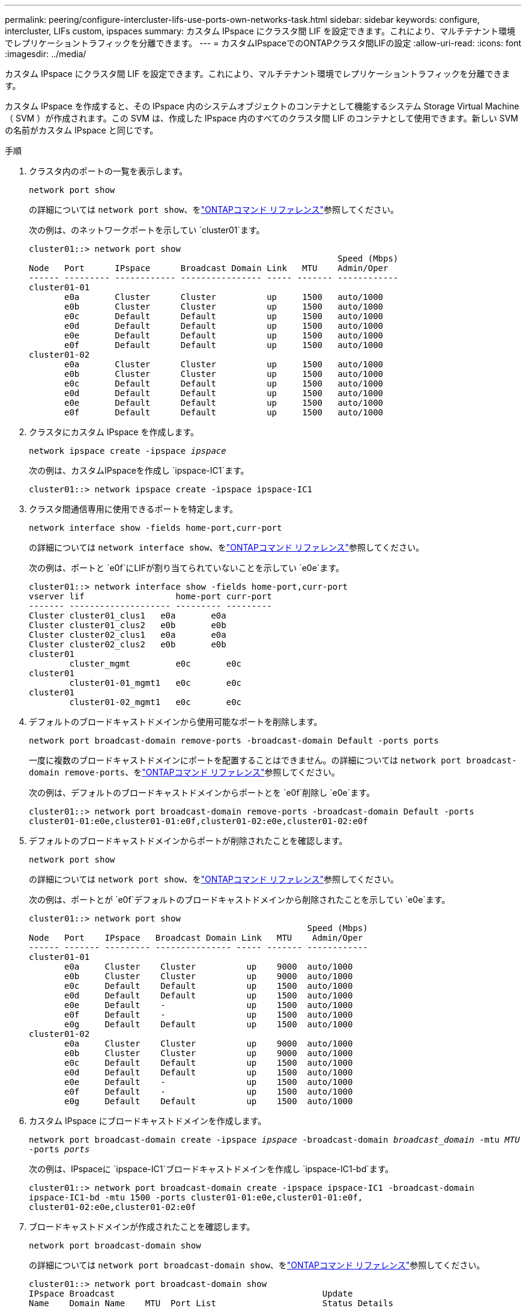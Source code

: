 ---
permalink: peering/configure-intercluster-lifs-use-ports-own-networks-task.html 
sidebar: sidebar 
keywords: configure, intercluster, LIFs  custom, ipspaces 
summary: カスタム IPspace にクラスタ間 LIF を設定できます。これにより、マルチテナント環境でレプリケーショントラフィックを分離できます。 
---
= カスタムIPspaceでのONTAPクラスタ間LIFの設定
:allow-uri-read: 
:icons: font
:imagesdir: ../media/


[role="lead"]
カスタム IPspace にクラスタ間 LIF を設定できます。これにより、マルチテナント環境でレプリケーショントラフィックを分離できます。

カスタム IPspace を作成すると、その IPspace 内のシステムオブジェクトのコンテナとして機能するシステム Storage Virtual Machine （ SVM ）が作成されます。この SVM は、作成した IPspace 内のすべてのクラスタ間 LIF のコンテナとして使用できます。新しい SVM の名前がカスタム IPspace と同じです。

.手順
. クラスタ内のポートの一覧を表示します。
+
`network port show`

+
の詳細については `network port show`、をlink:https://docs.netapp.com/us-en/ontap-cli/network-port-show.html["ONTAPコマンド リファレンス"^]参照してください。

+
次の例は、のネットワークポートを示してい `cluster01`ます。

+
[listing]
----

cluster01::> network port show
                                                             Speed (Mbps)
Node   Port      IPspace      Broadcast Domain Link   MTU    Admin/Oper
------ --------- ------------ ---------------- ----- ------- ------------
cluster01-01
       e0a       Cluster      Cluster          up     1500   auto/1000
       e0b       Cluster      Cluster          up     1500   auto/1000
       e0c       Default      Default          up     1500   auto/1000
       e0d       Default      Default          up     1500   auto/1000
       e0e       Default      Default          up     1500   auto/1000
       e0f       Default      Default          up     1500   auto/1000
cluster01-02
       e0a       Cluster      Cluster          up     1500   auto/1000
       e0b       Cluster      Cluster          up     1500   auto/1000
       e0c       Default      Default          up     1500   auto/1000
       e0d       Default      Default          up     1500   auto/1000
       e0e       Default      Default          up     1500   auto/1000
       e0f       Default      Default          up     1500   auto/1000
----
. クラスタにカスタム IPspace を作成します。
+
`network ipspace create -ipspace _ipspace_`

+
次の例は、カスタムIPspaceを作成し `ipspace-IC1`ます。

+
[listing]
----
cluster01::> network ipspace create -ipspace ipspace-IC1
----
. クラスタ間通信専用に使用できるポートを特定します。
+
`network interface show -fields home-port,curr-port`

+
の詳細については `network interface show`、をlink:https://docs.netapp.com/us-en/ontap-cli/network-interface-show.html["ONTAPコマンド リファレンス"^]参照してください。

+
次の例は、ポートと `e0f`にLIFが割り当てられていないことを示してい `e0e`ます。

+
[listing]
----

cluster01::> network interface show -fields home-port,curr-port
vserver lif                  home-port curr-port
------- -------------------- --------- ---------
Cluster cluster01_clus1   e0a       e0a
Cluster cluster01_clus2   e0b       e0b
Cluster cluster02_clus1   e0a       e0a
Cluster cluster02_clus2   e0b       e0b
cluster01
        cluster_mgmt         e0c       e0c
cluster01
        cluster01-01_mgmt1   e0c       e0c
cluster01
        cluster01-02_mgmt1   e0c       e0c
----
. デフォルトのブロードキャストドメインから使用可能なポートを削除します。
+
`network port broadcast-domain remove-ports -broadcast-domain Default -ports ports`

+
一度に複数のブロードキャストドメインにポートを配置することはできません。の詳細については `network port broadcast-domain remove-ports`、をlink:https://docs.netapp.com/us-en/ontap-cli/network-port-broadcast-domain-remove-ports.html["ONTAPコマンド リファレンス"^]参照してください。

+
次の例は、デフォルトのブロードキャストドメインからポートとを `e0f`削除し `e0e`ます。

+
[listing]
----
cluster01::> network port broadcast-domain remove-ports -broadcast-domain Default -ports
cluster01-01:e0e,cluster01-01:e0f,cluster01-02:e0e,cluster01-02:e0f
----
. デフォルトのブロードキャストドメインからポートが削除されたことを確認します。
+
`network port show`

+
の詳細については `network port show`、をlink:https://docs.netapp.com/us-en/ontap-cli/network-port-show.html["ONTAPコマンド リファレンス"^]参照してください。

+
次の例は、ポートとが `e0f`デフォルトのブロードキャストドメインから削除されたことを示してい `e0e`ます。

+
[listing]
----
cluster01::> network port show
                                                       Speed (Mbps)
Node   Port    IPspace   Broadcast Domain Link   MTU    Admin/Oper
------ ------- --------- --------------- ----- ------- ------------
cluster01-01
       e0a     Cluster    Cluster          up    9000  auto/1000
       e0b     Cluster    Cluster          up    9000  auto/1000
       e0c     Default    Default          up    1500  auto/1000
       e0d     Default    Default          up    1500  auto/1000
       e0e     Default    -                up    1500  auto/1000
       e0f     Default    -                up    1500  auto/1000
       e0g     Default    Default          up    1500  auto/1000
cluster01-02
       e0a     Cluster    Cluster          up    9000  auto/1000
       e0b     Cluster    Cluster          up    9000  auto/1000
       e0c     Default    Default          up    1500  auto/1000
       e0d     Default    Default          up    1500  auto/1000
       e0e     Default    -                up    1500  auto/1000
       e0f     Default    -                up    1500  auto/1000
       e0g     Default    Default          up    1500  auto/1000
----
. カスタム IPspace にブロードキャストドメインを作成します。
+
`network port broadcast-domain create -ipspace _ipspace_ -broadcast-domain _broadcast_domain_ -mtu _MTU_ -ports _ports_`

+
次の例は、IPspaceに `ipspace-IC1`ブロードキャストドメインを作成し `ipspace-IC1-bd`ます。

+
[listing]
----
cluster01::> network port broadcast-domain create -ipspace ipspace-IC1 -broadcast-domain
ipspace-IC1-bd -mtu 1500 -ports cluster01-01:e0e,cluster01-01:e0f,
cluster01-02:e0e,cluster01-02:e0f
----
. ブロードキャストドメインが作成されたことを確認します。
+
`network port broadcast-domain show`

+
の詳細については `network port broadcast-domain show`、をlink:https://docs.netapp.com/us-en/ontap-cli/network-port-broadcast-domain-show.html["ONTAPコマンド リファレンス"^]参照してください。

+
[listing]
----
cluster01::> network port broadcast-domain show
IPspace Broadcast                                         Update
Name    Domain Name    MTU  Port List                     Status Details
------- ----------- ------  ----------------------------- --------------
Cluster Cluster       9000
                            cluster01-01:e0a              complete
                            cluster01-01:e0b              complete
                            cluster01-02:e0a              complete
                            cluster01-02:e0b              complete
Default Default       1500
                            cluster01-01:e0c              complete
                            cluster01-01:e0d              complete
                            cluster01-01:e0f              complete
                            cluster01-01:e0g              complete
                            cluster01-02:e0c              complete
                            cluster01-02:e0d              complete
                            cluster01-02:e0f              complete
                            cluster01-02:e0g              complete
ipspace-IC1
        ipspace-IC1-bd
                      1500
                            cluster01-01:e0e              complete
                            cluster01-01:e0f              complete
                            cluster01-02:e0e              complete
                            cluster01-02:e0f              complete
----
. システム SVM にクラスタ間 LIF を作成して、ブロードキャストドメインに割り当てます。
+
|===
| オプション | 説明 


 a| 
* ONTAP 9.6 以降： *
 a| 
`network interface create -vserver _system_SVM_ -lif _LIF_name_ -service-policy default-intercluster -home-node _node_ -home-port _port_ -address _port_IP_ -netmask _netmask_`



 a| 
* ONTAP 9.5 以前： *
 a| 
`network interface create -vserver _system_SVM_ -lif _LIF_name_ -role intercluster -home-node _node_ -home-port _port_ -address _port_IP_ -netmask _netmask_`

|===
+
LIF は、ホームポートが割り当てられているブロードキャストドメインに作成されます。ブロードキャストドメインには、そのドメインと同じ名前のデフォルトのフェイルオーバーグループがあります。の詳細については `network interface create`、をlink:https://docs.netapp.com/us-en/ontap-cli/network-interface-create.html["ONTAPコマンド リファレンス"^]参照してください。

+
次の例は、ブロードキャストドメインに `ipspace-IC1-bd`クラスタ間LIFと `cluster01_icl02`を作成し `cluster01_icl01`ます。

+
[listing]
----
cluster01::> network interface create -vserver ipspace-IC1 -lif cluster01_icl01 -service-
policy default-intercluster -home-node cluster01-01 -home-port e0e -address 192.168.1.201
-netmask 255.255.255.0

cluster01::> network interface create -vserver ipspace-IC1 -lif cluster01_icl02 -service-
policy default-intercluster -home-node cluster01-02 -home-port e0e -address 192.168.1.202
-netmask 255.255.255.0
----
. クラスタ間LIFが作成されたことを確認します。
+
|===
| オプション | 説明 


 a| 
* ONTAP 9.6 以降： *
 a| 
`network interface show -service-policy default-intercluster`



 a| 
* ONTAP 9.5 以前： *
 a| 
`network interface show -role intercluster`

|===
+
の詳細については `network interface show`、をlink:https://docs.netapp.com/us-en/ontap-cli/network-interface-show.html["ONTAPコマンド リファレンス"^]参照してください。

+
[listing]
----
cluster01::> network interface show -service-policy default-intercluster
            Logical    Status     Network            Current       Current Is
Vserver     Interface  Admin/Oper Address/Mask       Node          Port    Home
----------- ---------- ---------- ------------------ ------------- ------- ----
ipspace-IC1
            cluster01_icl01
                       up/up      192.168.1.201/24   cluster01-01  e0e     true
            cluster01_icl02
                       up/up      192.168.1.202/24   cluster01-02  e0f     true
----
. クラスタ間LIFが冗長構成になっていることを確認します。
+
|===
| オプション | 説明 


 a| 
* ONTAP 9.6 以降： *
 a| 
`network interface show -service-policy default-intercluster -failover`



 a| 
* ONTAP 9.5 以前： *
 a| 
`network interface show -role intercluster -failover`

|===
+
の詳細については `network interface show`、をlink:https://docs.netapp.com/us-en/ontap-cli/network-interface-show.html["ONTAPコマンド リファレンス"^]参照してください。

+
次の例は、クラスタ間LIFと `cluster01_icl02`SVMポート上の `e0e`ポートが「e0f」ポートにフェイルオーバーすることを示しています `cluster01_icl01`。

+
[listing]
----
cluster01::> network interface show -service-policy default-intercluster –failover
         Logical         Home                  Failover        Failover
Vserver  Interface       Node:Port             Policy          Group
-------- --------------- --------------------- --------------- --------
ipspace-IC1
         cluster01_icl01 cluster01-01:e0e   local-only      intercluster01
                            Failover Targets:  cluster01-01:e0e,
                                               cluster01-01:e0f
         cluster01_icl02 cluster01-02:e0e   local-only      intercluster01
                            Failover Targets:  cluster01-02:e0e,
                                               cluster01-02:e0f
----

